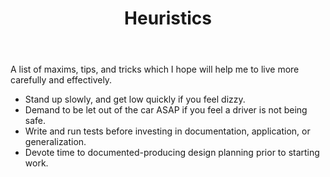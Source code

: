 #+TITLE: Heuristics

A list of maxims, tips, and tricks which I hope will help me to live more
carefully and effectively.

- Stand up slowly, and get low quickly if you feel dizzy.
- Demand to be let out of the car ASAP if you feel a driver is not being safe.
- Write and run tests before investing in documentation, application, or
  generalization.
- Devote time to documented-producing design planning prior to starting work.

